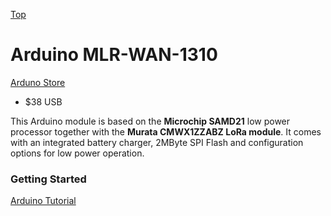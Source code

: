 [[../../README.org][Top]]

* Arduino MLR-WAN-1310

[[https://store.arduino.cc/usa/mkr-wan-1310][Arduno Store]]
- $38 USB 

This Arduino module is based on the *Microchip SAMD21* low power processor
together with the *Murata CMWX1ZZABZ LoRa module*. It comes with an integrated
battery charger, 2MByte SPI Flash and configuration options for low power
operation.

[[../images/Pinout-MKRwan1310_latest.png]]

*** Getting Started
[[https://www.arduino.cc/en/Guide/MKRWAN1310][Arduino Tutorial]]
